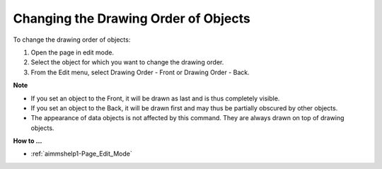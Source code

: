 

.. _Page-Manager_Changing_the_Drawing_Order_of_:


Changing the Drawing Order of Objects
=====================================

To change the drawing order of objects:

1.	Open the page in edit mode.

2.	Select the object for which you want to change the drawing order.

3.	From the Edit menu, select Drawing Order - Front or Drawing Order - Back.



**Note** 

*	If you set an object to the Front, it will be drawn as last and is thus completely visible.
*	If you set an object to the Back, it will be drawn first and may thus be partially obscured by other objects.
*	The appearance of data objects is not affected by this command. They are always drawn on top of drawing objects.




**How to …** 

*	:ref:`aimmshelp1-Page_Edit_Mode`  



